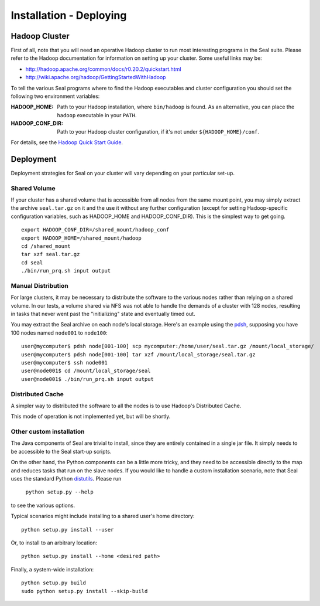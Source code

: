 .. _installation_deploying:

Installation - Deploying
========================

Hadoop Cluster
++++++++++++++++++

First of all, note that you will need an operative Hadoop cluster to run most
interesting programs in the Seal suite.  Please refer to the Hadoop
documentation for information on setting up your cluster.  Some useful links may
be:

* http://hadoop.apache.org/common/docs/r0.20.2/quickstart.html
* http://wiki.apache.org/hadoop/GettingStartedWithHadoop


To tell the various Seal programs where to find the Hadoop executables and
cluster configuration you should set the following two environment variables:

:HADOOP_HOME:

  Path to your Hadoop installation, where ``bin/hadoop`` is found.  As an alternative, you can place the
  ``hadoop`` executable in your ``PATH``.

:HADOOP_CONF_DIR:

   Path to your Hadoop cluster configuration, if it's not under
   ``${HADOOP_HOME}/conf``.

For details, see the `Hadoop Quick Start Guide
<http://hadoop.apache.org/common/docs/r0.20.2/quickstart.html>`_.




Deployment
++++++++++++

Deployment strategies for Seal on your cluster will vary depending on your
particular set-up.

Shared Volume
---------------

If your cluster has a shared volume that is accessible from all nodes from the
same mount point, you may simply extract the archive ``seal.tar.gz`` on it and
the use it without any further configuration (except for setting Hadoop-specific
configuration variables, such as HADOOP_HOME and HADOOP_CONF_DIR).  This is the
simplest way to get going.

::

  export HADOOP_CONF_DIR=/shared_mount/hadoop_conf
  export HADOOP_HOME=/shared_mount/hadoop
  cd /shared_mount
  tar xzf seal.tar.gz
  cd seal
  ./bin/run_prq.sh input output


Manual Distribution
---------------------

For large clusters, it may be necessary to distribute the software to the
various nodes rather than relying on a shared volume.  In our tests, a volume
shared via NFS was not able to handle the demands of a cluster with 128 nodes,
resulting in tasks that never went past the "initializing" state and eventually
timed out.

You may extract the Seal archive on each node's local storage.  Here's an
example using the pdsh_, supposing you have 100 nodes named ``node001`` to
``node100``::

  user@mycomputer$ pdsh node[001-100] scp mycomputer:/home/user/seal.tar.gz /mount/local_storage/
  user@mycomputer$ pdsh node[001-100] tar xzf /mount/local_storage/seal.tar.gz
  user@mycomputer$ ssh node001
  user@node001$ cd /mount/local_storage/seal
  user@node001$ ./bin/run_prq.sh input output


Distributed Cache
------------------

A simpler way to distributed the software to all the nodes is to use Hadoop's
Distributed Cache.

This mode of operation is not implemented yet, but will be shortly.


Other custom installation
--------------------------

The Java components of Seal are trivial to install, since they are
entirely contained in a single jar file.  It simply needs to be accessible to
the Seal start-up scripts.

On the other hand, the Python components can be a little more tricky, and they 
need to be accessible directly to the map and reduces tasks that run on the 
slave nodes.  If you would like to handle a custom installation scenario, note
that Seal uses the standard Python distutils_.  Please run

  ``python setup.py --help``

to see the various options.

Typical scenarios might include installing to a shared user's home directory::

  python setup.py install --user

Or, to install to an arbitrary location::

  python setup.py install --home <desired path>

Finally, a system-wide installation::

  python setup.py build
  sudo python setup.py install --skip-build



.. _Pydoop: https://sourceforge.net/projects/pydoop/
.. _Hadoop: http://hadoop.apache.org/
.. _Python: http://www.python.org
.. _Ant: http://ant.apache.org
.. _Protobuf: http://code.google.com/p/protobuf/
.. _JUnit 4: http://www.junit.org/
.. _pdsh: https://sourceforge.net/projects/pdsh/
.. _distutils: http://docs.python.org/install/index.html
.. _Oracle Java 6: http://java.com/en/download/index.jsp
